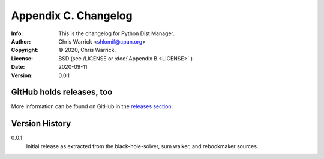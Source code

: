 =====================
Appendix C. Changelog
=====================
:Info: This is the changelog for Python Dist Manager.
:Author: Chris Warrick <shlomif@cpan.org>
:Copyright: © 2020, Chris Warrick.
:License: BSD (see /LICENSE or :doc:`Appendix B <LICENSE>`.)
:Date: 2020-09-11
:Version: 0.0.1

.. index:: CHANGELOG

GitHub holds releases, too
==========================

More information can be found on GitHub in the `releases section
<https://github.com/shlomif/pydistman/releases>`_.

Version History
===============

0.0.1
    Initial release as extracted from the black-hole-solver, sum walker,
    and rebookmaker sources.
